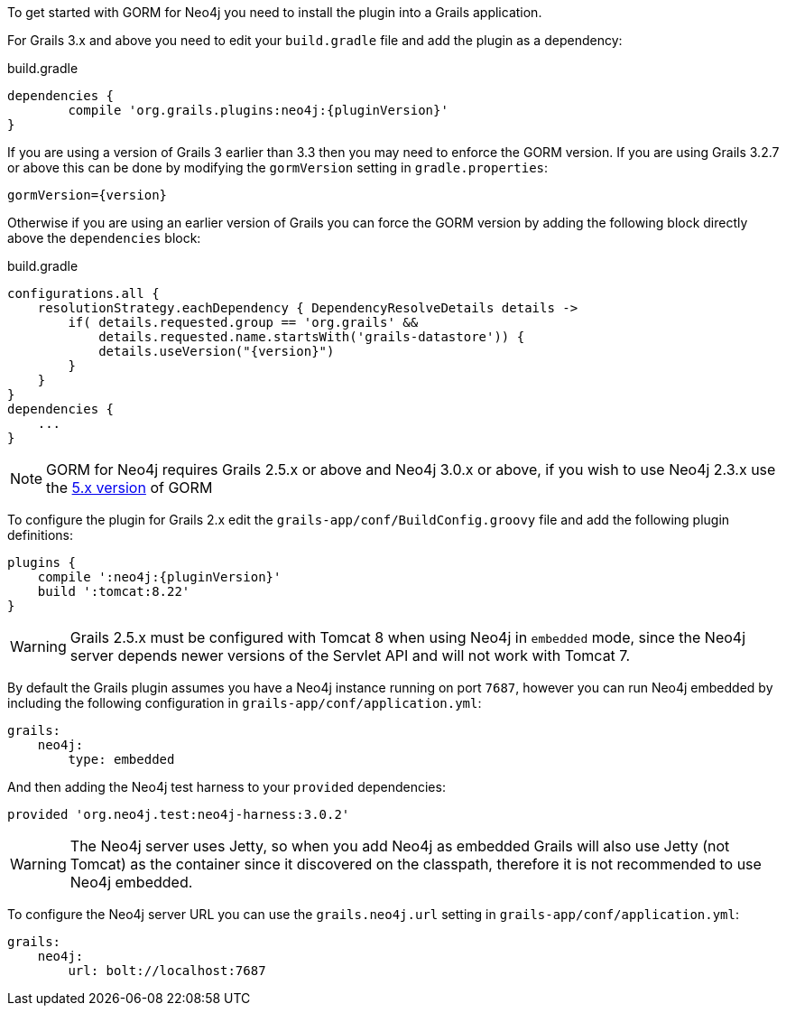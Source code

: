 To get started with GORM for Neo4j you need to install the plugin into a Grails application.

For Grails 3.x and above you need to edit your `build.gradle` file and add the plugin as a dependency:

[source,groovy,subs="attributes"]
.build.gradle
----
dependencies {
	compile 'org.grails.plugins:neo4j:{pluginVersion}'
}
----

If you are using a version of Grails 3 earlier than 3.3 then you may need to enforce the GORM version. If you are using Grails 3.2.7 or above this can be done by modifying the `gormVersion` setting in `gradle.properties`:

[source,properties,subs="attributes"]
----
gormVersion={version}
----

Otherwise if you are using an earlier version of Grails you can force the GORM version by adding the following block directly above the `dependencies` block:

[source,groovy,subs="attributes"]
.build.gradle
----
configurations.all {
    resolutionStrategy.eachDependency { DependencyResolveDetails details ->
        if( details.requested.group == 'org.grails' &&
            details.requested.name.startsWith('grails-datastore')) {
            details.useVersion("{version}")
        }
    }
}
dependencies {
    ...
}
----


NOTE: GORM for Neo4j requires Grails 2.5.x or above and Neo4j 3.0.x or above, if you wish to use Neo4j 2.3.x use the http://gorm.grails.org/5.0.x[5.x version] of GORM


To configure the plugin for Grails 2.x edit the `grails-app/conf/BuildConfig.groovy` file and add the following plugin definitions:


[source,groovy,subs="attributes"]
----
plugins {
    compile ':neo4j:{pluginVersion}'
    build ':tomcat:8.22'
}
----

WARNING: Grails 2.5.x must be configured with Tomcat 8 when using Neo4j in `embedded` mode, since the Neo4j server depends newer versions of the Servlet API and will not work with Tomcat 7.

By default the Grails plugin assumes you have a Neo4j instance running on port `7687`, however you can run Neo4j embedded by including the following configuration in `grails-app/conf/application.yml`:

[source,yaml]
----
grails:
    neo4j:
        type: embedded
----

And then adding the Neo4j test harness to your `provided` dependencies:

[source,groovy]
----
provided 'org.neo4j.test:neo4j-harness:3.0.2'
----

WARNING: The Neo4j server uses Jetty, so when you add Neo4j as embedded Grails will also use Jetty (not Tomcat) as the container since it discovered on the classpath, therefore it is not recommended to use Neo4j embedded.

To configure the Neo4j server URL you can use the `grails.neo4j.url` setting in `grails-app/conf/application.yml`:

[source,yaml]
----
grails:
    neo4j:
        url: bolt://localhost:7687
----




